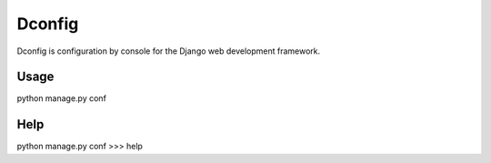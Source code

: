 Dconfig
=================

Dconfig is configuration by console for the Django web
development framework.

Usage
--------

python manage.py conf

Help
--------

python manage.py conf
>>> help

